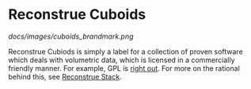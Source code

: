 * Reconstrue Cuboids

[[docs/images/cuboids_brandmark.png]]
  
Reconstrue Cubiods is simply a label for a collection of proven
software which deals with volumetric data, which is licensed in a
commercially friendly manner. For example, GPL is [[https://youtu.be/SNTzOBKs1bA?t=96][right out]]. For more
on the rational behind this, see [[https://github.com/reconstrue/presentations/blob/master/bioimage_2019/bioimage_2019_poster.pdf][Reconstrue Stack]].

